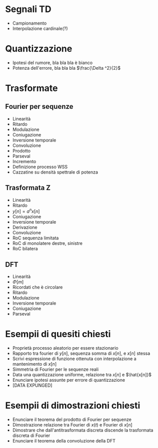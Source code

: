 #+LATEX_HEADER: \usepackage{
* Segnali TD
	* Campionamento
	* Interpolazione cardinale(?)

* Quantizzazione
	* Ipotesi del rumore, bla bla bla è bianco
	* Potenza dell'errore, bla bla bla $\frac{\Delta ^2}{2}$

* Trasformate
** Fourier per sequenze
	* Linearità
	* Ritardo
	* Modulazione
	* Coniugazione
	* Inversione temporale
	* Convoluzione
	* Prodotto
	* Parseval
	* Incremento
	* Definizione processo WSS
	* Cazzatine su densità spettrale di potenza
** Trasformata Z
	* Linearità
	* Ritardo
	* $y[n] = a^n x[n]$
	* Coniugazione
	* Inversione temporale
	* Derivazione
	* Convoluzione
	* RoC sequenza limitata
	* RoC di monolatere destre, sinistre
	* RoC bilatera
** DFT
	* Linearità
	* $\Phi [m]$
	* Ricordati che è circolare
	* Ritardo
	* Modulazione
	* Inversione temporale
	* Coniugazione
	* Parseval

* Esempii di quesiti chiesti
	* Proprietà processo aleatorio per essere stazionario
	* Rapporto tra fourier di $y[n]$, sequenza somma di $x[n]$, e
          $x[n]$ stessa
	* Scrivi espressione di funzione ottenuta con interpolazione a
          mantenimento di $x[n]$
	* Simmetria di Fourier per le sequenze reali
	* Data una quantizzazione uniforme, relazione tra $x[n]$ e
          $\hat{x[n]}$
	* Enunciare ipotesi assunte per errore di quantizzazione
	* [DATA EXPUNGED]

* Esempii di dimostrazioni chiesti
	* Enunciare il teorema del prodotto di Fourier per sequenze
	* Dimostrazione relazione tra Fourier di $x(t)$ e Fourier di
          $x[n]$
	* Dimostrare che dall'antitrasformata discreta discende la
          trasformata discreta di Fourier
	* Enunciare il teorema della convoluzione della DFT
